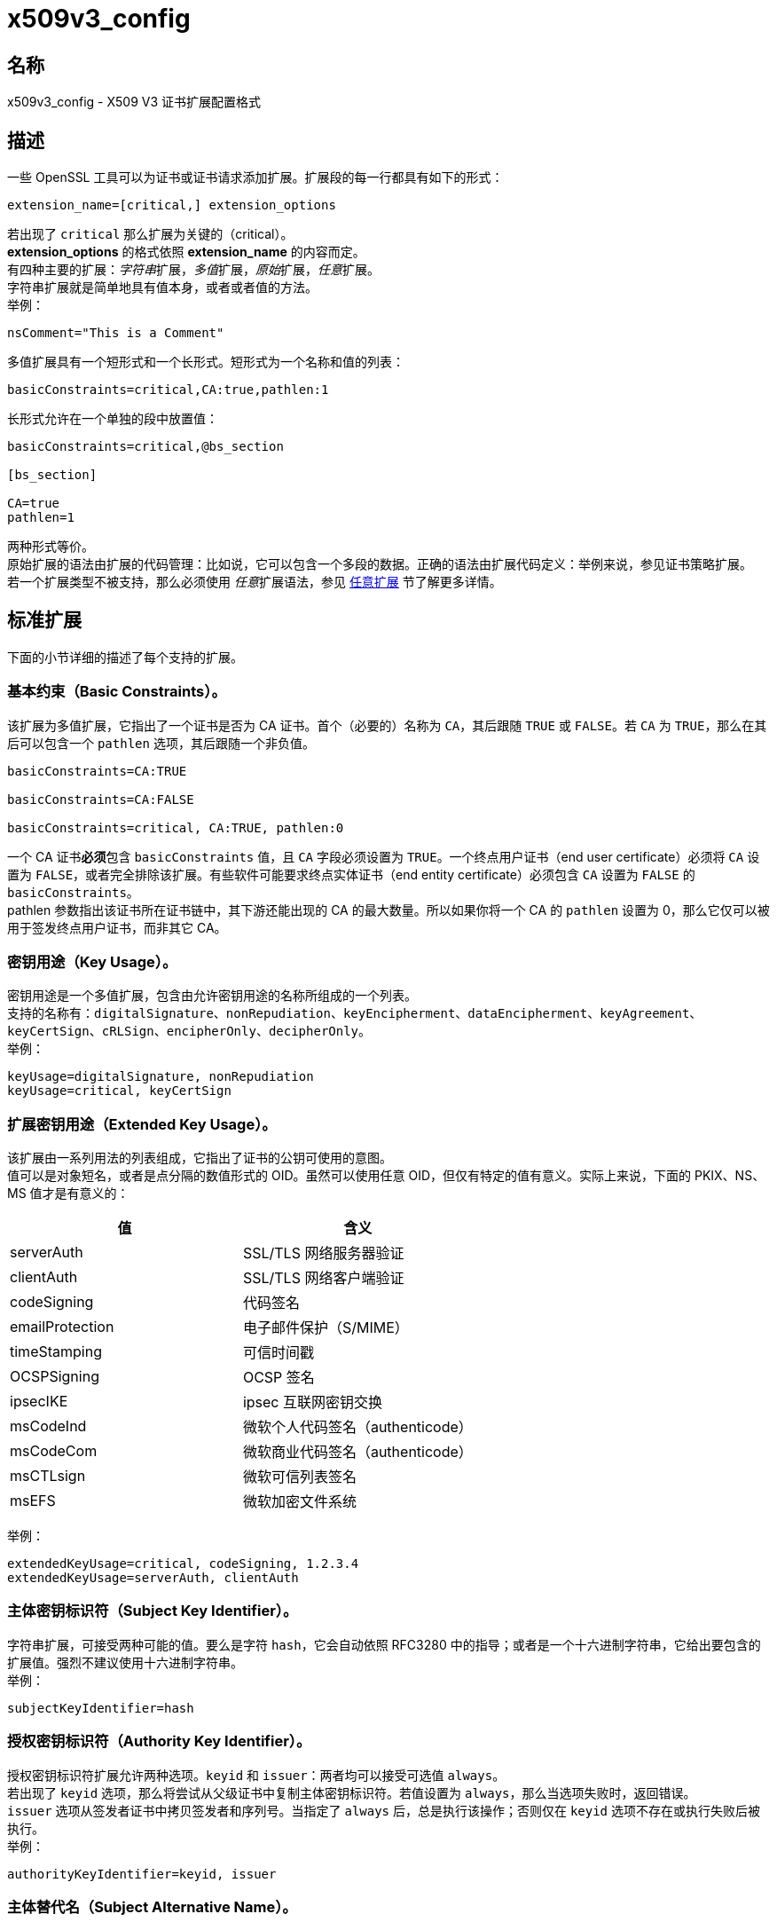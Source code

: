 = x509v3_config
:x509v3_config_man5: link:https://www.openssl.org/docs/man1.1.1/man5/x509v3_config.html[]

== 名称

x509v3_config - X509 V3 证书扩展配置格式

== 描述

一些 OpenSSL 工具可以为证书或证书请求添加扩展。扩展段的每一行都具有如下的形式：

[source, openssl.cnf]
----
extension_name=[critical,] extension_options
----

若出现了 `critical` 那么扩展为关键的（critical）。 +
**extension_options** 的格式依照 **extension_name** 的内容而定。 +
有四种主要的扩展：__字符串__扩展，__多值__扩展，__原始__扩展，__任意__扩展。 +
字符串扩展就是简单地具有值本身，或者或者值的方法。 +
举例：

[source,text]
----
nsComment="This is a Comment"
----

多值扩展具有一个短形式和一个长形式。短形式为一个名称和值的列表：

[source, openssl.cnf]
----
basicConstraints=critical,CA:true,pathlen:1
----

长形式允许在一个单独的段中放置值：

[source, openssl.cnf]
----
basicConstraints=critical,@bs_section

[bs_section]

CA=true
pathlen=1
----

两种形式等价。 +
原始扩展的语法由扩展的代码管理：比如说，它可以包含一个多段的数据。正确的语法由扩展代码定义：举例来说，参见证书策略扩展。 +
若一个扩展类型不被支持，那么必须使用 __任意__扩展语法，参见 xref:_任意扩展[任意扩展] 节了解更多详情。

== 标准扩展

下面的小节详细的描述了每个支持的扩展。

=== 基本约束（Basic Constraints）。

该扩展为多值扩展，它指出了一个证书是否为 CA 证书。首个（必要的）名称为 `CA`，其后跟随 `TRUE` 或 `FALSE`。若 `CA` 为 `TRUE`，那么在其后可以包含一个 `pathlen` 选项，其后跟随一个非负值。 +

[source, openssl.cnf]
----
basicConstraints=CA:TRUE

basicConstraints=CA:FALSE

basicConstraints=critical, CA:TRUE, pathlen:0
----

一个 CA 证书**必须**包含 `basicConstraints` 值，且 `CA` 字段必须设置为 `TRUE`。一个终点用户证书（end user certificate）必须将 `CA` 设置为 `FALSE`，或者完全排除该扩展。有些软件可能要求终点实体证书（end entity certificate）必须包含 `CA` 设置为 `FALSE` 的 `basicConstraints`。 +
pathlen 参数指出该证书所在证书链中，其下游还能出现的 CA 的最大数量。所以如果你将一个 CA 的 `pathlen` 设置为 0，那么它仅可以被用于签发终点用户证书，而非其它 CA。

=== 密钥用途（Key Usage）。

密钥用途是一个多值扩展，包含由允许密钥用途的名称所组成的一个列表。 +
支持的名称有：`digitalSignature`、`nonRepudiation`、`keyEncipherment`、`dataEncipherment`、`keyAgreement`、`keyCertSign`、`cRLSign`、`encipherOnly`、`decipherOnly`。 +
举例： +

[source, openssl.cnf]
----
keyUsage=digitalSignature, nonRepudiation
keyUsage=critical, keyCertSign
----

=== 扩展密钥用途（Extended Key Usage）。

该扩展由一系列用法的列表组成，它指出了证书的公钥可使用的意图。 +
值可以是对象短名，或者是点分隔的数值形式的 OID。虽然可以使用任意 OID，但仅有特定的值有意义。实际上来说，下面的 PKIX、NS、MS 值才是有意义的：

[cols="^,^"]
|===
| 值 | 含义

| serverAuth
| SSL/TLS 网络服务器验证

| clientAuth
| SSL/TLS 网络客户端验证

| codeSigning
| 代码签名

| emailProtection
| 电子邮件保护（S/MIME）

| timeStamping
| 可信时间戳

| OCSPSigning
| OCSP 签名

| ipsecIKE
| ipsec 互联网密钥交换

| msCodeInd
| 微软个人代码签名（authenticode）

| msCodeCom
| 微软商业代码签名（authenticode）

| msCTLsign
| 微软可信列表签名

| msEFS
| 微软加密文件系统

|===

举例：

[source, openssl.cnf]
----
extendedKeyUsage=critical, codeSigning, 1.2.3.4
extendedKeyUsage=serverAuth, clientAuth
----

=== 主体密钥标识符（Subject Key Identifier）。

字符串扩展，可接受两种可能的值。要么是字符 `hash`，它会自动依照 RFC3280 中的指导；或者是一个十六进制字符串，它给出要包含的扩展值。强烈不建议使用十六进制字符串。 +
举例：

[source, openssl.cnf]
----
subjectKeyIdentifier=hash
----

=== 授权密钥标识符（Authority Key Identifier）。

授权密钥标识符扩展允许两种选项。`keyid` 和 `issuer`：两者均可以接受可选值 `always`。 +
若出现了 `keyid` 选项，那么将尝试从父级证书中复制主体密钥标识符。若值设置为 `always`，那么当选项失败时，返回错误。 +
`issuer` 选项从签发者证书中拷贝签发者和序列号。当指定了 `always` 后，总是执行该操作；否则仅在 `keyid` 选项不存在或执行失败后被执行。 +
举例：

[source, openssl.cnf]
----
authorityKeyIdentifier=keyid, issuer
----

=== 主体替代名（Subject Alternative Name）。

主体替代名扩展允许配置文件中包含多个字面值。它们包含 `email`（电子邮件地址）、`URI` 统一资源定位符、`DNS`（DNS 域名）、`RID`（一个已注册的ID：OBJECT IDENTIFIER）、`IP`（IP 地址）、`dirName`（可辨识名）、`otherName`。 +
`email` 选项包含一个特殊的 `copy` 值。它将会自动包含扩展中包含在证书主体名中的电子邮件地址。 +
用于 `IP` 选项的 IP 地址可以是 IPv4 格式也可以是 IPv6 格式。 +
`dirName` 的值应该指向一个段，该段中包含了用一组名称值对组成的可辨识名。可以在名称前添加一个加号 `+` 来构成多值 AVA。 +
`otherName` 可以包含具有 OID 的任意数据：值应该为 OID，一个分号 `;`，以及其内容，它的格式应该为标准 link:https://www.openssl.org/docs/man1.1.1/man3/ASN1_generate_nconf.html[ASN1_generate_nconf(3)] 格式。 +
举例：

[source, openssl.cnf]
----
subjectAltName=email:copy,email:my@other.address,URI:http://my.url.here/
subjectAltName=IP:192.168.7.1
subjectAltName=IP:13::17
subjectAltName=email:my@other.address,RID:1.2.3.4
subjectAltName=otherName:1.2.3.4;UTF8:some other identifier

subjectAltName=dirName:dir_sect

[dir_sect]
C=UK
O=My Organization
OU=My Unit
CN=My Name
----

=== 签发者替代名（Issuer Alternative Name）。

签发者替代名选项支持全部主体替代名选项的字面选项。它**不**支持 `email:copy` 选项，因为这么做没有意义。但该选项支持 `issuer:copy` 选项，该选项会从签发者证书中拷贝全部可能存在的主体替代名。 +
举例：

[source, openssl.cnf]
----
issuerAltName = issuer:copy
----

=== 授权信息访问（Authority Info Access）。

授权信息访问扩展给出了如何获取与 CA 相关的特定信息的细节。它的语法为 **accessOID;location**，其中的 location 的语法和主体替代名的一样（但不支持 `email:copy`）。**acessOID** 可以是任何有效的 OID，但仅有特定的值是有意义的，比如说 `OCSP` 和 `caIssuers`。 +
举例：

[source, openssl.cnf]
----
authorityInfoAccess = OCSP;URI:http://ocsp.my.host/
authorityInfoAccess = caIssuers;URI:http://my.ca/ca.html
----

=== 吊销证书列表分发点（CRL distribution points）。

该扩展为多值扩展，其为与主体替代名相同形式的名称值对；或者一个单值，指向一个段名，该段中包含了所有分发点字段。 +
对于名称值对来说，会将一对 DistrbutionPoint 与 fullName 设置为给定值，同时忽略 cRLissuer 以及 reasons 字段。 +
在单一选项中，其值指向了包含每个字段的段。在该段中： +
若名称为 `fullname`，那么字段值应该包含分发点的全名，其具有与主体替代名相同的格式。 +
若名称为 `relativename`，那么字段值应该包含一个段名，其内容表示了要置入该字段的 DN 片段。 +
若出现了 `CRLIssuer`，那么字段应该包含主体替代名格式的值。 +
若名称为 `reason`，那么值应该为用逗号分隔的原因。有效的原因为：`keyCompromise`、`CACompromise`、`affiliationChanged`、`superseded`、`cessationOfOperation`、`certificateHold`、`privilegeWithdrawn`、`AACompromise`。 +
简单案例：

[source, openssl.cnf]
----
crlDistributionPoints=URI:http://myhost.com/myca.crl
crlDistributionPoints=URI:http://my.com/my.crl,URI:http://oth.com/my.crl
----

完整分发点案例：

[source, openssl.cnf]
----
crlDistributionPoints=crldp1_section

[crldp1_section]

fullname=URI:http://myhost.com/myca.crl
CRLissuer=dirName:issuer_sect
reasons=keyCompromise, CACompromise

[issuer_sect]
C=UK
O=Organisation
CN=Some Name
----

=== 签发分发点（Issuing Distribution Point）。

该扩展应该仅在 CRL 中出现。它是一个多值扩展，其语法与 CRL 分发点扩展的 section 所指向的扩展的语法类似，也有细微的不同。 +
该扩展不识别 `reasons` 和 `CRLissuer`。+
接受 `onlysomereasons`。其值的格式与 CRL 分发点的 `reasons` 字段相同。 +
也接受 `onlyuser`、`onlyCA`、`onlyAA`、`indirectCRL`，它们的值应为布尔值（`TRUE` 或 `FALSE`）来指出对应字段的值。 +
举例：

[source, openssl.cnf]
----
issuingDistributionPoint=critical, @idp_section

[idp_section]

fullname=URI:http://myhost.com/myca.crl
indirectCRL=TRUE
onlysomereasons=keyCompromise, CACompromise

[issuer_sect]
C=UK
O=Organisation
CN=Some Name
----

=== 证书策略（Certificate Policies）。

该扩展为原始扩展。该扩展的全部字段可以使用恰当的语法设置。 +
如果你遵循 PKIX 推荐，且仅是哟ing一个 OID，那么只要包括那个 OID 的值就可以了。多个 OID 之间可以用逗号分隔，比如：

[source, openssl.cnf]
----
certificatePolicies= 1.2.4.5, 1.1.3.4
----

若你希望包含修饰词（qualifier），那么策略 OID 和修饰词必须在一个单独的段中指定：使用 @section 语法，而非 OID 值的字面值。 +
所指向的段必须包括用 `policyIdentifier` 定义的策略 OID，cPSuri 修饰词可以通过下方的语法包含进来：

[source, openssl.cnf]
----
CPS.nnn=value
----

userNotice 修饰词可以使用下方的语法：

[source, openssl.cnf]
----
userNotice.nnn=@notice
----

userNotice 修饰词的值定义在相关段中。该段可以包含 `explicityText`、`organization`、`noticeNumbers` 选项。`explicityText` 和 `organization` 为文本字符串，`noticeNumbers` 为逗号分隔的数字所组成的列表。`organization` 和 `noticeNumbers` **两者**（若存在，则）为必包含选项。若你在 IE5 中使用了 `userNotice` 选项，那么必须在顶层指定 `ia5org` 选项来修改编码：否则它将不能被正确解析。 +
举例：

[source, openssl.cnf]
----
certificatePolicies=ia5org,1.2.3.4,1.5.6.7.8,@polsect

[polsect]

policyIdentifier = 1.3.5.8
CPS.1="http://my.host.name/"
CPS.2="http://my.your.name/"
userNotice.1=@notice

[notice]

explicitText="Explicit Text Here"
organization="Organisation Name"
noticeNumbers=1,2,3,4
----

`ia5org` 选项改变了 `organization` 字段的类型。在 RFC2459 中它仅可以为 DisplayText 类型。在 RFC3280 中，同样也允许 IA5String。一些软件（比如部分版本的 MSIE）可能会要求 ia5org。 +
ASN1 类型的 `explicityText` 可以这样组成：`UTF8` 或 `BMP` 或 `VISIBLE`，一个冒号，一个字符串。举例：

[source, openssl.cnf]
----
[notice]
explicityText="UTF8:Explicity Text Here"
----

=== 策略限制（Policy Constraints）

该扩展为多值扩展，由 `requireExplicityPolicy` 或 `inhibitPolicyMapping`，以及一个非负整数值组成。至少要出现一个组分。 +
举例：

[source, openssl.cnf]
----
policyConstraints = requireExplicitPolicy:3
----

=== 继承任何策略（Inhibit Any Policy）。

该扩展为字符串扩展，其值必须为非负整数。 +
举例：

[source, openssl.cnf]
----
inihitANyPolicy = 2
----

=== 名称约束（Name Constraints）。

名称约束扩展是一个多值扩展。名称应该应该以单词 `permitted` 或者 `excluded` 开头，后跟随一个分号 `;`。余下的名称和值遵循 `subjectAltName` 的语法，除了不支持 `email:copy`，且 `IP` 的形式应该由 IP 地址和子网掩码以及中间的斜线 `/` 分开。 +
举例：

[source, openssl.cnf]
----
nameConstraints=permitted;IP:192.168.0.0/255.255.0.0

nameConstraints=permitted;email:.somedomain.com

nameConstraints=excluded;email:.com
----

=== 在线证书状态协议不检查（OCSP No Check）。

OCSP No Check 扩展时字符串扩展，但它的值被忽略。 +
举例：

[source, openssl.cnf]
----
noCheck = ignored
----

=== 传输层安全性协议特性（TLS Feature）（也即必须装订（Must Staple））。

该扩展为多值扩展，其由 TLS 扩展标识符的列表组成。每个标识符应该为一个数字（0..65535），或者一个支持的名字。当 TLS 客户端发送一个列表的扩展， TLS 服务器被期望在它的回复中包括该扩展。 +
支持的名称有：`status_request` 和 `status_request_v2`。 +
举例：

[source, openssl_text]
----
tlsfeature = status_request
----

== 弃用扩展

下面的扩展为非标准、Netscape 特定，且大概率废弃的。在新应用中使用它们是不被鼓励的。

=== Netscape 字符串扩展（Netscape String extensions）。

Netscape 注释（nsComment）是一个字符串扩展，包含了一个注释，该注释会在一些浏览器浏览证书时被显示出来。 +
举例：

[source, openssl.cnf]
----
nsComment = "Some Random Comment"
----

该种类下，还有被支持的其他扩展为：`nsBaseUrl`、`nsRevocationUrl`、`nsCaRevocationUrl`、`nsRenewalUrl`、`nsCaPolicyUrl`，`nsSslServerName`。

=== Netscape 证书类型（Netscape Certificate Type）

该扩展为多值扩展，包含了被包含的标旗所组成的列表。它曾被用于指明证书的用途。目前取而代之的是 `basicConstraints`、`keyUsage` 和扩展密钥用法扩展。 +
nsCertType 可接受的值为：`client`、`server`、`email`、`objsign`、`reserved`、`sslCA`、`emailCA`、`objCA`。

== 任意扩展

若一个扩展不被 OpenSSL 代码支持，那么它必须以任意扩展格式编码。也可以对支持的扩展使用任意编码格式。对于给定的扩展类型，必须十分小心地检查，以保证数据被正确格式化了。 +
有两种方法编码任意扩展。 +
第一种方法是使用单词 `ASN1` 后面跟随扩展内容，其语法与 link:https://www.openssl.org/docs/man1.1.1/man3/ASN1_generate_nconf.html[ASN1_generate_nconf(3)] 相同。举例来说：

[source, openssl.cnf]
----
1.2.3.4=critical,ASN1:UTF8String:Some random data

1.2.3.4=ASN1:SEQUENCE:seq_sect

[seq_sect]

field1 = UTF8:field1
field2 = UTF8:field2
----

也可以使用单词 `DER` 在任何扩展中包括 raw 编码的数据。

[source, openssl.cnf]
----
1.2.3.4=critical,DER:01:02:03:04
1.2.3.4=DER:01020304
----

DER 后跟随的值是六进制 dump 的 DER 编码的扩展。任何扩展可以用这种格式来覆盖默认的行为。举例来说：

[source, openssl.cnf]
----
basicConstraints=critical,DER:00:01:02:03
----

== 警告

不保证一个特定的实现会处理给定的扩展。因此有些时候证书会被用于禁止使用的情况，仅仅是因为特定的应用无法辨别或不重视相关扩展的值。 +
DER 和 ASN1 选项应该谨慎使用。若不小心会创建完全无效的扩展。

== 备注

若一个扩展为多值扩展，且一个字段值必须包含一个逗号，则必须使用长格式，否则逗号会被误认为是字段分隔符。举例来说：

[source, openssl.cnf]
----
subjectAltName=URL:ldap://somehost.com/CN=foo,OU=bar
----

会产生错误，但等价形式：

[source, openssl.cnf]
----
subjectAltName=@subject_alt_section

[subject_alt_section]
subjectAltName=URI:ldap://somehost.com/CN=foo,OU=bar
----

是有效的。 +
介于 OpenSSL **conf** 库的行为，相同的字段名在同一个段中仅能出现一次。这意味者：

[source, openssl.cnf]
----
subjectAltName=@alt_section

[alt_section]

email=steve@here
email=steve@there
----

仅会获得最后的值。可以用下面的形式绕行：

[source, openssl.cnf]
----
[alt_section]

email.1=steve@here
email.2=steve@there
----

== 参见

参见 {x509v3_config_man5}

== 版权

参见 {x509v3_config_man5}
